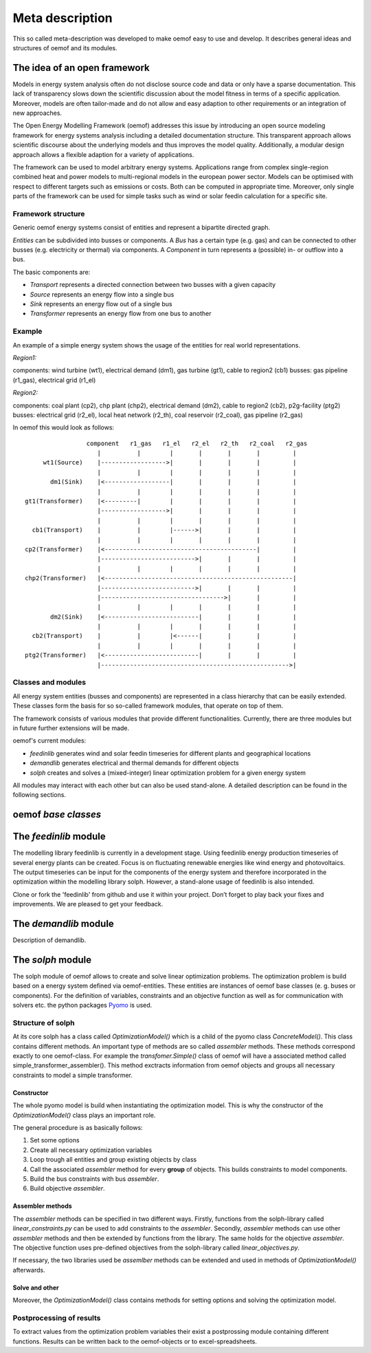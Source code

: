 =========================================
 Meta description
=========================================

This so called meta-description was developed to make oemof easy to use and 
develop. It describes general ideas and structures of oemof and its modules.


The idea of an open framework
~~~~~~~~~~~~~~~~~~~~~~~~~~~~~~~~~~~~~~~~~

Models in energy system analysis often do not disclose source code and data or only have a sparse documentation.
This lack of transparency slows down the scientific discussion about the model fitness in terms of a specific application.
Moreover, models are often tailor-made and do not allow and easy adaption to other requirements or an integration of new approaches.

The Open Energy Modelling Framework (oemof) addresses this issue by introducing an open source modeling framework for 
energy systems analysis including a detailed documentation structure.
This transparent approach allows scientific discourse about the underlying models and thus improves the model quality.
Additionally, a modular design approach allows a flexible adaption for a variety of applications.

The framework can be used to model arbitrary energy systems.
Applications range from complex single-region combined heat and power models to multi-regional models in the european power sector.
Models can be optimised with respect to different targets such as emissions or costs. Both can be computed in appropriate time.
Moreover, only single parts of the framework can be used for simple tasks such as wind or solar feedin calculation for a specific site.

Framework structure
------------------------------------------

Generic oemof energy systems consist of entities and represent a bipartite directed graph.

*Entities* can be subdivided into busses or components.
A *Bus* has a certain type (e.g. gas) and can be connected to other busses (e.g. electricity or thermal) via components.
A *Component* in turn represents a (possible) in- or outflow into a bus.

The basic components are:

* *Transport* represents a directed connection between two busses with a given capacity
* *Source*  represents an energy flow into a single bus
* *Sink*  represents an energy flow out of a single bus
* *Transformer*  represents an energy flow from one bus to another


Example 
------------------------------------------

An example of a simple energy system shows the usage of the entities for real world representations. 

*Region1:*

components: wind turbine (wt1), electrical demand (dm1), gas turbine (gt1), cable to region2 (cb1)
busses: gas pipeline (r1_gas), electrical grid (r1_el)

*Region2:*

components: coal plant (cp2), chp plant (chp2), electrical demand (dm2), cable to region2 (cb2), p2g-facility (ptg2)
busses: electrical grid (r2_el), local heat network (r2_th), coal reservoir (r2_coal), gas pipeline (r2_gas)


In oemof this would look as follows::

                  component   r1_gas   r1_el   r2_el   r2_th   r2_coal   r2_gas
                     |          |        |       |       |       |         |
      wt1(Source)    |------------------>|       |       |       |         |
                     |          |        |       |       |       |         |
        dm1(Sink)    |<------------------|       |       |       |         |
                     |          |        |       |       |       |         |
 gt1(Transformer)    |<---------|        |       |       |       |         |
                     |------------------>|       |       |       |         |
                     |          |        |       |       |       |         |
   cb1(Transport)    |          |        |------>|       |       |         |
                     |          |        |       |       |       |         |
 cp2(Transformer)    |<------------------------------------------|         |
                     |-------------------------->|       |       |         |
                     |          |        |       |       |       |         |
 chp2(Transformer)   |<----------------------------------------------------|
                     |-------------------------->|       |       |         |
                     |---------------------------------->|       |         |
                     |          |        |       |       |       |         |
        dm2(Sink)    |<--------------------------|       |       |         |
                     |          |        |       |       |       |         |
   cb2(Transport)    |          |        |<------|       |       |         |
                     |          |        |       |       |       |         |
 ptg2(Transformer)   |<--------------------------|       |       |         |
                     |---------------------------------------------------->|


Classes and modules
------------------------------------------

All energy system entities (busses and components) are represented in a class hierarchy that can be easily extended.
These classes form the basis for so so-called framework modules, that operate on top of them.

The framework consists of various modules that provide different functionalities.
Currently, there are three modules but in future further extensions will be made.

oemof's current modules:

* *feedinlib* generates wind and solar feedin timeseries for different plants and geographical locations
* *demandlib* generates electrical and thermal demands for different objects
* *solph* creates and solves a (mixed-integer) linear optimization problem for a given energy system

All modules may interact with each other but can also be used stand-alone.
A detailed description can be found in the following sections.



oemof *base classes*
~~~~~~~~~~~~~~~~~~~~~~~~~~~~~~~~~~~~~~~~~




The *feedinlib* module
~~~~~~~~~~~~~~~~~~~~~~~~~~~~~~~~~~~~~~~~~

The modelling library feedinlib is currently in a development stage.
Using feedinlib energy production timeseries of several energy plants can be created.
Focus is on fluctuating renewable energies like wind energy and photovoltaics.
The output timeseries can be input for the components of the energy system and therefore incorporated in the optimization within the modelling library solph.
However, a stand-alone usage of feedinlib is also intended. 

Clone or fork the 'feedinlib' from github and use it within your project. Don’t forget to play back your fixes and improvements. We are pleased to get your feedback.




The *demandlib* module
~~~~~~~~~~~~~~~~~~~~~~~~~~~~~~~~~~~~~~~~~

Description of demandlib.




The *solph* module
~~~~~~~~~~~~~~~~~~~~~~~~~~~~~~~~~~~~~~~~~

The solph module of oemof allows to create and solve linear optimization 
problems. The optimization problem is build based on a energy system defined via 
oemof-entities. These entities are instances of 
oemof base classes (e. g. buses or components). For the definition of variables, 
constraints and an objective function as well as for communication with solvers 
etc. the python packages `Pyomo <http://www.pyomo.org/>`_ is used.

Structure of solph 
------------------------------------------
At its core solph has a class called *OptimizationModel()* which is a child of 
the pyomo class *ConcreteModel()*. This class contains different methods.
An important type of methods are so called *assembler* methods. These methods 
correspond exactly to one oemof-class. For example the *transfomer.Simple()* 
class of oemof will have a associated method called 
simple_transformer_assembler(). This method exctracts information from oemof 
objects and groups all necessary constraints to model a simple transformer. 

Constructor
************
The whole pyomo model is build when instantiating the optimization model.
This is why the constructor of the  *OptimizationModel()* class plays an 
important role. 

The general procedure is as basically follows: 

1. Set some options 
2. Create all necessary optimization variables
3. Loop trough all entities and group existing objects by class 
4. Call the associated *assembler* method for every **group** of objects. 
   This builds constraints to model components.
5. Build the bus constraints with bus *assembler*.
6. Build objective *assembler*.


Assembler methods 
******************
The *assembler* methods can be specified in two different ways. Firstly, functions 
from the solph-library called *linear_constraints.py* can be used to add 
constraints to the *assembler*. Secondly, *assembler* methods can use other 
*assembler* methods and then be extended by functions from the library. 
The same holds for the objective *assembler*. The objective function uses 
pre-defined objectives from the solph-library called *linear_objectives.py*.

If necessary, the two libraries used be *assemlber* methods can be extended 
and used in methods of *OptimizationModel()* afterwards.  


Solve and other
****************
Moreover, the *OptimizationModel()* class contains methods for setting options 
and solving the optimization model. 


Postprocessing of results
------------------------------------------
To extract values from the optimization problem variables their exist a
postprossing module containing different functions. 
Results can be written back to the oemof-objects or
to excel-spreadsheets.

